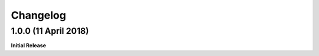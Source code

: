 .. _changelog:

Changelog
=========

1.0.0 (11 April 2018)
---------------------

**Initial Release**
